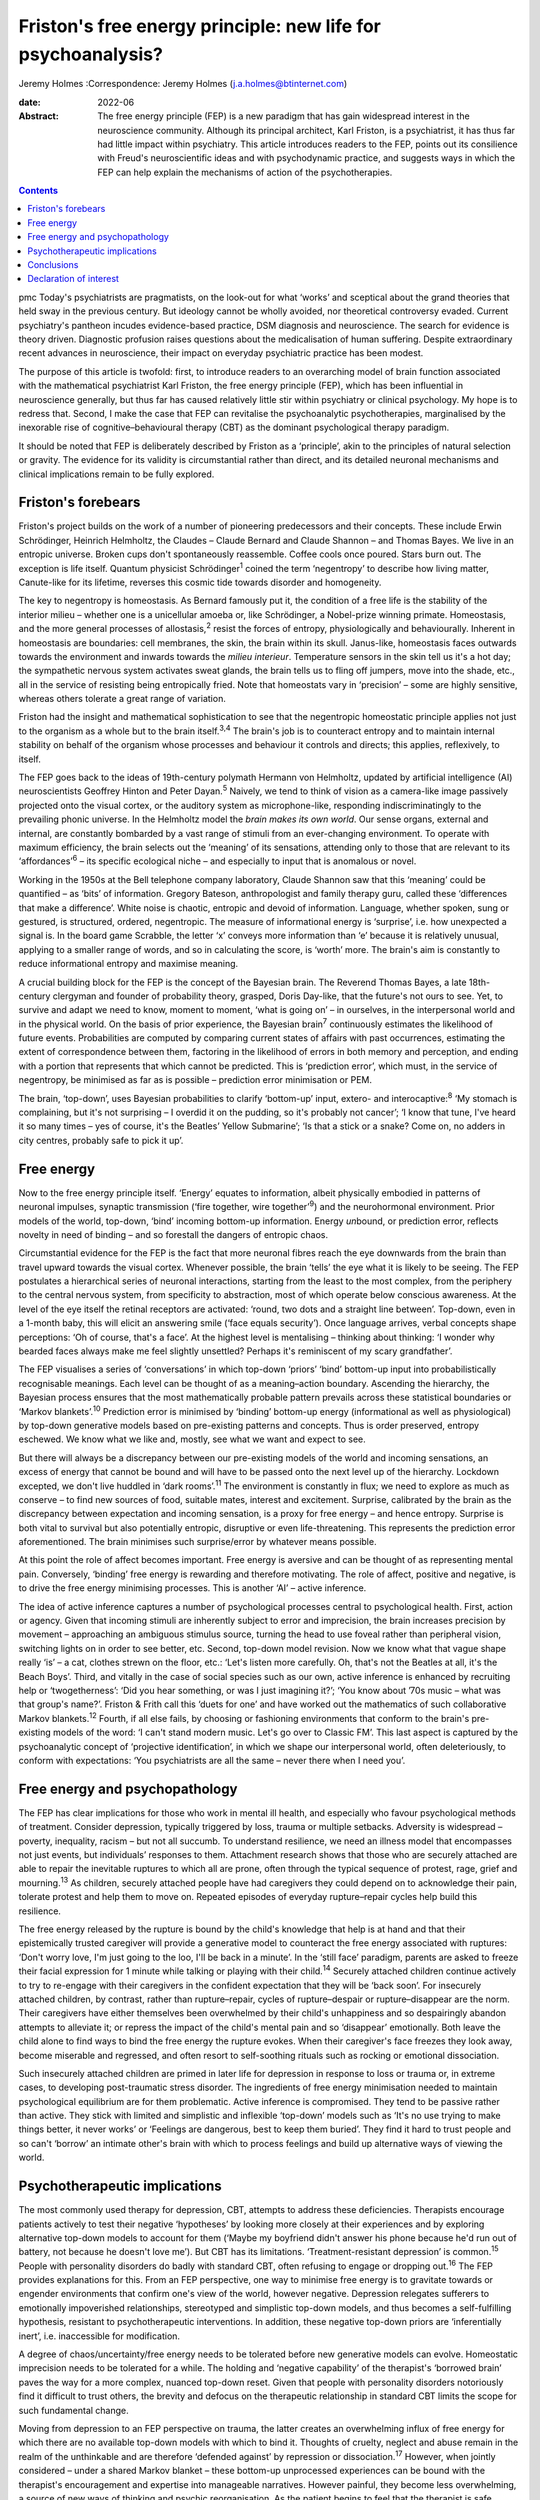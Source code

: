 =============================================================
Friston's free energy principle: new life for psychoanalysis?
=============================================================



Jeremy Holmes
:Correspondence: Jeremy Holmes (j.a.holmes@btinternet.com)

:date: 2022-06

:Abstract:
   The free energy principle (FEP) is a new paradigm that has gain
   widespread interest in the neuroscience community. Although its
   principal architect, Karl Friston, is a psychiatrist, it has thus far
   had little impact within psychiatry. This article introduces readers
   to the FEP, points out its consilience with Freud's neuroscientific
   ideas and with psychodynamic practice, and suggests ways in which the
   FEP can help explain the mechanisms of action of the psychotherapies.


.. contents::
   :depth: 3
..

pmc
Today's psychiatrists are pragmatists, on the look-out for what ‘works’
and sceptical about the grand theories that held sway in the previous
century. But ideology cannot be wholly avoided, nor theoretical
controversy evaded. Current psychiatry's pantheon incudes evidence-based
practice, DSM diagnosis and neuroscience. The search for evidence is
theory driven. Diagnostic profusion raises questions about the
medicalisation of human suffering. Despite extraordinary recent advances
in neuroscience, their impact on everyday psychiatric practice has been
modest.

The purpose of this article is twofold: first, to introduce readers to
an overarching model of brain function associated with the mathematical
psychiatrist Karl Friston, the free energy principle (FEP), which has
been influential in neuroscience generally, but thus far has caused
relatively little stir within psychiatry or clinical psychology. My hope
is to redress that. Second, I make the case that FEP can revitalise the
psychoanalytic psychotherapies, marginalised by the inexorable rise of
cognitive–behavioural therapy (CBT) as the dominant psychological
therapy paradigm.

It should be noted that FEP is deliberately described by Friston as a
‘principle’, akin to the principles of natural selection or gravity. The
evidence for its validity is circumstantial rather than direct, and its
detailed neuronal mechanisms and clinical implications remain to be
fully explored.

.. _sec1:

Friston's forebears
===================

Friston's project builds on the work of a number of pioneering
predecessors and their concepts. These include Erwin Schrödinger,
Heinrich Helmholtz, the Claudes – Claude Bernard and Claude Shannon –
and Thomas Bayes. We live in an entropic universe. Broken cups don't
spontaneously reassemble. Coffee cools once poured. Stars burn out. The
exception is life itself. Quantum physicist Schrödinger\ :sup:`1` coined
the term ‘negentropy’ to describe how living matter, Canute-like for its
lifetime, reverses this cosmic tide towards disorder and homogeneity.

The key to negentropy is homeostasis. As Bernard famously put it, the
condition of a free life is the stability of the interior milieu –
whether one is a unicellular amoeba or, like Schrödinger, a Nobel-prize
winning primate. Homeostasis, and the more general processes of
allostasis,\ :sup:`2` resist the forces of entropy, physiologically and
behaviourally. Inherent in homeostasis are boundaries: cell membranes,
the skin, the brain within its skull. Janus-like, homeostasis faces
outwards towards the environment and inwards towards the *milieu
interieur*. Temperature sensors in the skin tell us it's a hot day; the
sympathetic nervous system activates sweat glands, the brain tells us to
fling off jumpers, move into the shade, etc., all in the service of
resisting being entropically fried. Note that homeostats vary in
‘precision’ – some are highly sensitive, whereas others tolerate a great
range of variation.

Friston had the insight and mathematical sophistication to see that the
negentropic homeostatic principle applies not just to the organism as a
whole but to the brain itself.\ :sup:`3,4` The brain's job is to
counteract entropy and to maintain internal stability on behalf of the
organism whose processes and behaviour it controls and directs; this
applies, reflexively, to itself.

The FEP goes back to the ideas of 19th-century polymath Hermann von
Helmholtz, updated by artificial intelligence (AI) neuroscientists
Geoffrey Hinton and Peter Dayan.\ :sup:`5` Naively, we tend to think of
vision as a camera-like image passively projected onto the visual
cortex, or the auditory system as microphone-like, responding
indiscriminatingly to the prevailing phonic universe. In the Helmholtz
model the *brain makes its own world*. Our sense organs, external and
internal, are constantly bombarded by a vast range of stimuli from an
ever-changing environment. To operate with maximum efficiency, the brain
selects out the ‘meaning’ of its sensations, attending only to those
that are relevant to its ‘affordances’\ :sup:`6` – its specific
ecological niche – and especially to input that is anomalous or novel.

Working in the 1950s at the Bell telephone company laboratory, Claude
Shannon saw that this ‘meaning’ could be quantified – as ‘bits’ of
information. Gregory Bateson, anthropologist and family therapy guru,
called these ‘differences that make a difference’. White noise is
chaotic, entropic and devoid of information. Language, whether spoken,
sung or gestured, is structured, ordered, negentropic. The measure of
informational energy is ‘surprise’, i.e. how unexpected a signal is. In
the board game Scrabble, the letter ‘x’ conveys more information than
‘e’ because it is relatively unusual, applying to a smaller range of
words, and so in calculating the score, is ‘worth’ more. The brain's aim
is constantly to reduce informational entropy and maximise meaning.

A crucial building block for the FEP is the concept of the Bayesian
brain. The Reverend Thomas Bayes, a late 18th-century clergyman and
founder of probability theory, grasped, Doris Day-like, that the
future's not ours to see. Yet, to survive and adapt we need to know,
moment to moment, ‘what is going on’ – in ourselves, in the
interpersonal world and in the physical world. On the basis of prior
experience, the Bayesian brain\ :sup:`7` continuously estimates the
likelihood of future events. Probabilities are computed by comparing
current states of affairs with past occurrences, estimating the extent
of correspondence between them, factoring in the likelihood of errors in
both memory and perception, and ending with a portion that represents
that which cannot be predicted. This is ‘prediction error’, which must,
in the service of negentropy, be minimised as far as is possible –
prediction error minimisation or PEM.

The brain, ‘top-down’, uses Bayesian probabilities to clarify
‘bottom-up’ input, extero- and interocaptive::sup:`8` ‘My stomach is
complaining, but it's not surprising – I overdid it on the pudding, so
it's probably not cancer’; ‘I know that tune, I've heard it so many
times – yes of course, it's the Beatles’ Yellow Submarine’; ‘Is that a
stick or a snake? Come on, no adders in city centres, probably safe to
pick it up’.

.. _sec2:

Free energy
===========

Now to the free energy principle itself. ‘Energy’ equates to
information, albeit physically embodied in patterns of neuronal
impulses, synaptic transmission (‘fire together, wire
together’\ :sup:`9`) and the neurohormonal environment. Prior models of
the world, top-down, ‘bind’ incoming bottom-up information. Energy
*un*\ bound, or prediction error, reflects novelty in need of binding –
and so forestall the dangers of entropic chaos.

Circumstantial evidence for the FEP is the fact that more neuronal
fibres reach the eye downwards from the brain than travel upward towards
the visual cortex. Whenever possible, the brain ‘tells’ the eye what it
is likely to be seeing. The FEP postulates a hierarchical series of
neuronal interactions, starting from the least to the most complex, from
the periphery to the central nervous system, from specificity to
abstraction, most of which operate below conscious awareness. At the
level of the eye itself the retinal receptors are activated: ‘round, two
dots and a straight line between’. Top-down, even in a 1-month baby,
this will elicit an answering smile (‘face equals security’). Once
language arrives, verbal concepts shape perceptions: ‘Oh of course,
that's a face’. At the highest level is mentalising – thinking about
thinking: ‘I wonder why bearded faces always make me feel slightly
unsettled? Perhaps it's reminiscent of my scary grandfather’.

The FEP visualises a series of ‘conversations’ in which top-down
‘priors’ ‘bind’ bottom-up input into probabilistically recognisable
meanings. Each level can be thought of as a meaning–action boundary.
Ascending the hierarchy, the Bayesian process ensures that the most
mathematically probable pattern prevails across these statistical
boundaries or ‘Markov blankets’.\ :sup:`10` Prediction error is
minimised by ‘binding’ bottom-up energy (informational as well as
physiological) by top-down generative models based on pre-existing
patterns and concepts. Thus is order preserved, entropy eschewed. We
know what we like and, mostly, see what we want and expect to see.

But there will always be a discrepancy between our pre-existing models
of the world and incoming sensations, an excess of energy that cannot be
bound and will have to be passed onto the next level up of the
hierarchy. Lockdown excepted, we don't live huddled in ‘dark
rooms’.\ :sup:`11` The environment is constantly in flux; we need to
explore as much as conserve – to find new sources of food, suitable
mates, interest and excitement. Surprise, calibrated by the brain as the
discrepancy between expectation and incoming sensation, is a proxy for
free energy – and hence entropy. Surprise is both vital to survival but
also potentially entropic, disruptive or even life-threatening. This
represents the prediction error aforementioned. The brain minimises such
surprise/error by whatever means possible.

At this point the role of affect becomes important. Free energy is
aversive and can be thought of as representing mental pain. Conversely,
‘binding’ free energy is rewarding and therefore motivating. The role of
affect, positive and negative, is to drive the free energy minimising
processes. This is another ‘AI’ – active inference.

The idea of active inference captures a number of psychological
processes central to psychological health. First, action or agency.
Given that incoming stimuli are inherently subject to error and
imprecision, the brain increases precision by movement – approaching an
ambiguous stimulus source, turning the head to use foveal rather than
peripheral vision, switching lights on in order to see better, etc.
Second, top-down model revision. Now we know what that vague shape
really ‘is’ – a cat, clothes strewn on the floor, etc.: ‘Let's listen
more carefully. Oh, that's not the Beatles at all, it's the Beach Boys’.
Third, and vitally in the case of social species such as our own, active
inference is enhanced by recruiting help or ‘twogetherness’: ‘Did you
hear something, or was I just imagining it?’; ‘You know about ’70s music
– what was that group's name?’. Friston & Frith call this ‘duets for
one’ and have worked out the mathematics of such collaborative Markov
blankets.\ :sup:`12` Fourth, if all else fails, by choosing or
fashioning environments that conform to the brain's pre-existing models
of the word: ‘I can't stand modern music. Let's go over to Classic FM’.
This last aspect is captured by the psychoanalytic concept of
‘projective identification’, in which we shape our interpersonal world,
often deleteriously, to conform with expectations: ‘You psychiatrists
are all the same – never there when I need you’.

.. _sec3:

Free energy and psychopathology
===============================

The FEP has clear implications for those who work in mental ill health,
and especially who favour psychological methods of treatment. Consider
depression, typically triggered by loss, trauma or multiple setbacks.
Adversity is widespread – poverty, inequality, racism – but not all
succumb. To understand resilience, we need an illness model that
encompasses not just events, but individuals’ responses to them.
Attachment research shows that those who are securely attached are able
to repair the inevitable ruptures to which all are prone, often through
the typical sequence of protest, rage, grief and mourning.\ :sup:`13` As
children, securely attached people have had caregivers they could depend
on to acknowledge their pain, tolerate protest and help them to move on.
Repeated episodes of everyday rupture–repair cycles help build this
resilience.

The free energy released by the rupture is bound by the child's
knowledge that help is at hand and that their epistemically trusted
caregiver will provide a generative model to counteract the free energy
associated with ruptures: ‘Don't worry love, I'm just going to the loo,
I'll be back in a minute’. In the ‘still face’ paradigm, parents are
asked to freeze their facial expression for 1 minute while talking or
playing with their child.\ :sup:`14` Securely attached children continue
actively to try to re-engage with their caregivers in the confident
expectation that they will be ‘back soon’. For insecurely attached
children, by contrast, rather than rupture–repair, cycles of
rupture–despair or rupture–disappear are the norm. Their caregivers have
either themselves been overwhelmed by their child's unhappiness and so
despairingly abandon attempts to alleviate it; or repress the impact of
the child's mental pain and so ‘disappear’ emotionally. Both leave the
child alone to find ways to bind the free energy the rupture evokes.
When their caregiver's face freezes they look away, become miserable and
regressed, and often resort to self-soothing rituals such as rocking or
emotional dissociation.

Such insecurely attached children are primed in later life for
depression in response to loss or trauma or, in extreme cases, to
developing post-traumatic stress disorder. The ingredients of free
energy minimisation needed to maintain psychological equilibrium are for
them problematic. Active inference is compromised. They tend to be
passive rather than active. They stick with limited and simplistic and
inflexible ‘top-down’ models such as ‘It's no use trying to make things
better, it never works’ or ‘Feelings are dangerous, best to keep them
buried’. They find it hard to trust people and so can't ‘borrow’ an
intimate other's brain with which to process feelings and build up
alternative ways of viewing the world.

.. _sec4:

Psychotherapeutic implications
==============================

The most commonly used therapy for depression, CBT, attempts to address
these deficiencies. Therapists encourage patients actively to test their
negative ‘hypotheses’ by looking more closely at their experiences and
by exploring alternative top-down models to account for them (‘Maybe my
boyfriend didn't answer his phone because he'd run out of battery, not
because he doesn't love me’). But CBT has its limitations.
‘Treatment-resistant depression’ is common.\ :sup:`15` People with
personality disorders do badly with standard CBT, often refusing to
engage or dropping out.\ :sup:`16` The FEP provides explanations for
this. From an FEP perspective, one way to minimise free energy is to
gravitate towards or engender environments that confirm one's view of
the world, however negative. Depression relegates sufferers to
emotionally impoverished relationships, stereotyped and simplistic
top-down models, and thus becomes a self-fulfilling hypothesis,
resistant to psychotherapeutic interventions. In addition, these
negative top-down priors are ‘inferentially inert’, i.e. inaccessible
for modification.

A degree of chaos/uncertainty/free energy needs to be tolerated before
new generative models can evolve. Homeostatic imprecision needs to be
tolerated for a while. The holding and ‘negative capability’ of the
therapist's ‘borrowed brain’ paves the way for a more complex, nuanced
top-down reset. Given that people with personality disorders notoriously
find it difficult to trust others, the brevity and defocus on the
therapeutic relationship in standard CBT limits the scope for such
fundamental change.

Moving from depression to an FEP perspective on trauma, the latter
creates an overwhelming influx of free energy for which there are no
available top-down models with which to bind it. Thoughts of cruelty,
neglect and abuse remain in the realm of the unthinkable and are
therefore ‘defended against’ by repression or dissociation.\ :sup:`17`
However, when jointly considered – under a shared Markov blanket – these
bottom-up unprocessed experiences can be bound with the therapist's
encouragement and expertise into manageable narratives. However painful,
they become less overwhelming, a source of new ways of thinking and
psychic reorganisation. As the patient begins to feel that the therapist
is safe, reliable, compassionate and empathic, so everyday ruptures –
session-endings, holiday breaks and misunderstandings – are repeatedly
repaired via model revision (‘Maybe the weekend break does not
inevitably mean I'm forgotten’), and the trust this engenders can be
generalised into the patient's everyday life.

We can see here how contemporary psychoanalytic psychotherapy and
revitalised Freudian ideas resonate with the FEP. Freud started off his
working life as a neurologist. Like Friston, he conceptualised the
brain's aim as reducing psychic energy, typically through action and
‘word representations’ – i.e. transmuting free energy into thinkable
thoughts. He saw unbound energy (which he later transmuted into
‘libido’) as potentially disruptive and responsible for the symptoms of
psychological illness. Psychoanalysis was designed first to evoke and
then to quieten this trauma-related unbound energy. To achieve this,
three key psychoanalytic procedures are free association, dream analysis
and analysis of transference.

The ‘virtual’ nature of the psychoanalytic relationship brings both
top-down and bottom-up components of the FEP process into focus,
enabling them to be mentalised rather than enacted. Free association
taps into the mind's normally unvoiced upward-welling stream of
consciousness, counteracting the elusiveness of affect seen in the
rupture–despair/disappear attachment pattern. This enables the range of
top-down responses to be enhanced and aversive free energy minimised. At
the top-down level, in a process comparable to the immune system's
lexicon of antigen-activated antibodies, dreaming is the means by which
the mind generates a repertoire of narratives with which to bind the
free energy which life's vicissitudes engender. Transference analysis
turns the spotlight on the limited varieties of top-down narratives that
sufferers use in their dealings with intimate others to minimise free
energy. The enigmatic ambiguity of therapists’ persona enables patients
to experience, reconsider and extend the top-down assumptions with which
they approach the world of intimate others.

Psychoanalysis has tended to self-isolation, sequestrated from
cross-fertilisation by other disciplines. The Friston–Freud consilience
opens up new possibilities. Psychoanalytic and attachment-derived
mentalisation-based therapy (MBT) is now established as a highly
effective therapy for borderline personality disorder, previously
considered untreatable.\ :sup:`18` MBT leads to big reductions in
medication use, suicide attempts, hospital admission and unemployment
among people with borderline personality disorder, as compared with
treatment as usual.

MBT is both practically and conceptually consistent with the FEM. It
encourages patients (a) to identify the bottom-up feelings that fuel
their self-injurious actions, (b) to pause and think of different ways
of handling these, i.e. to tolerate a quantum of free energy with the
help of the therapists’ ‘borrowed brain’ and (c) through mutual
mentalising (therapist and patient together forming a neurobiological
‘bubble’) to generate more complex and adaptive models of the self and
significant others. The result is manageable surprise: confounding
sufferers’ negative assumptions about the world, becoming less
overwhelmed by unbound affect (fewer ‘melt-downs’) and facilitating
greater resilience.

.. _sec5:

Conclusions
===========

If rehabilitation of the psychoanalytic method in the light of the FEP
comes as a pleasant surprise, this is consistent with its principles. As
in Mark Twain's trope, rumours of psychoanalysis's death have been
greatly exaggerated. In place of despair or disappearance, the FEP
suggests that repair is possible. FEP-grounded psychoanalytic approaches
such as MBT are now known to help those with profound mental distress.
They also suggest a scientifically sound account of the interpersonal
and neuronal mechanisms by which psychological change comes about.

**Jeremy Holmes** is a retired psychiatrist and psychoanalytic
psychotherapist. He is a Visiting Professor at Exeter University, UK,
and author of many articles and books in the field of attachment theory
and psychoanalysis, including *The Brain Has a Mind of Its Own:
Attachment, Neurobiology, and the New Science of Psychotherapy*, in
which the ideas of this article are explored in greater detail.

This research received no specific grant from any funding agency,
commercial or not-for-profit sectors.

.. _nts3:

Declaration of interest
=======================

None.
